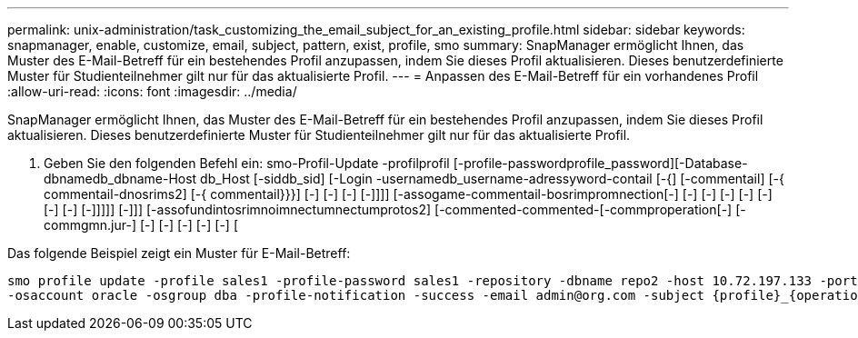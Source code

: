 ---
permalink: unix-administration/task_customizing_the_email_subject_for_an_existing_profile.html 
sidebar: sidebar 
keywords: snapmanager, enable, customize, email, subject, pattern, exist, profile, smo 
summary: SnapManager ermöglicht Ihnen, das Muster des E-Mail-Betreff für ein bestehendes Profil anzupassen, indem Sie dieses Profil aktualisieren. Dieses benutzerdefinierte Muster für Studienteilnehmer gilt nur für das aktualisierte Profil. 
---
= Anpassen des E-Mail-Betreff für ein vorhandenes Profil
:allow-uri-read: 
:icons: font
:imagesdir: ../media/


[role="lead"]
SnapManager ermöglicht Ihnen, das Muster des E-Mail-Betreff für ein bestehendes Profil anzupassen, indem Sie dieses Profil aktualisieren. Dieses benutzerdefinierte Muster für Studienteilnehmer gilt nur für das aktualisierte Profil.

. Geben Sie den folgenden Befehl ein: smo-Profil-Update -profilprofil [-profile-passwordprofile_password][-Database-dbnamedb_dbname-Host db_Host [-siddb_sid] [-Login -usernamedb_username-adressyword-contail [-{] [-commentail] [-{ commentail-dnosrims2] [-{ commentail}}}] [-] [-] [-] [-]]]] [-assogame-commentail-bosrimpromnection[-] [-] [-] [-] [-] [-] [-] [-] [-]]]]] [-]]] [-assofundintosrimnoimnectumnectumprotos2] [-commented-commented-[-commproperation[-] [-commgmn.jur-] [-] [-] [-] [-] [-] [


Das folgende Beispiel zeigt ein Muster für E-Mail-Betreff:

[listing]
----

smo profile update -profile sales1 -profile-password sales1 -repository -dbname repo2 -host 10.72.197.133 -port 1521 -login -username admin2 -database -dbname DB1 -host 10.72.197.142 -sid DB1
-osaccount oracle -osgroup dba -profile-notification -success -email admin@org.com -subject {profile}_{operation-name}_{db-sid}_{db-host}_{start-date}_{end-date}_{status}
----